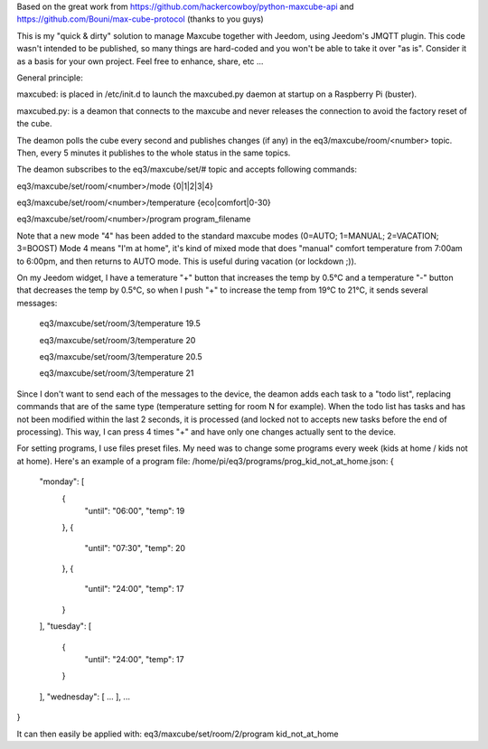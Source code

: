 Based on the great work from https://github.com/hackercowboy/python-maxcube-api and https://github.com/Bouni/max-cube-protocol (thanks to you guys)

This is my "quick & dirty" solution to manage Maxcube together with Jeedom, using Jeedom's JMQTT plugin.
This code wasn't intended to be published, so many things are hard-coded and you won't be able to take it over "as is".
Consider it as a basis for your own project. Feel free to enhance, share, etc ...


General principle:

maxcubed: is placed in /etc/init.d to launch the maxcubed.py daemon at startup on a Raspberry Pi (buster).

maxcubed.py: is a deamon that connects to the maxcube and never releases the connection to avoid the factory reset of the cube.

The deamon polls the cube every second and publishes changes (if any) in the eq3/maxcube/room/<number> topic.
Then, every 5 minutes it publishes to the whole status in the same topics.

The deamon subscribes to the eq3/maxcube/set/# topic and accepts following commands:

eq3/maxcube/set/room/<number>/mode {0|1|2|3|4}

eq3/maxcube/set/room/<number>/temperature {eco|comfort|0-30}

eq3/maxcube/set/room/<number>/program program_filename


Note that a new mode "4" has been added to the standard maxcube modes (0=AUTO; 1=MANUAL; 2=VACATION; 3=BOOST)
Mode 4 means "I'm at home", it's kind of mixed mode that does "manual" comfort temperature from 7:00am to 6:00pm, and then returns to AUTO mode.
This is useful during vacation (or lockdown ;)).

On my Jeedom widget, I have a temerature "+" button that increases the temp by 0.5°C and a temperature "-" button that decreases the temp by 0.5°C, so when I push "+" to increase the temp from 19°C to 21°C, it sends several messages:

    eq3/maxcube/set/room/3/temperature 19.5
    
    eq3/maxcube/set/room/3/temperature 20
    
    eq3/maxcube/set/room/3/temperature 20.5
    
    eq3/maxcube/set/room/3/temperature 21
    

Since I don't want to send each of the messages to the device, the deamon adds each task to a "todo list", replacing commands that are of the same type (temperature setting for room N for example). When the todo list has tasks and has not been modified within the last 2 seconds, it is processed (and locked not to accepts new tasks before the end of processing). This way, I can press 4 times "+" and have only one changes actually sent to the device.

For setting programs, I use files preset files. My need was to change some programs every week (kids at home / kids not at home).
Here's an example of a program file:
/home/pi/eq3/programs/prog_kid_not_at_home.json:
{
  "monday": [
    {
      "until": "06:00",
      "temp": 19
    },
    {
      "until": "07:30",
      "temp": 20
    },
    {
      "until": "24:00",
      "temp": 17
    }
  ],
  "tuesday": [
    {
      "until": "24:00",
      "temp": 17
    }
  ],
  "wednesday": [
  ...
  ],
  ...
}

It can then easily be applied with:
eq3/maxcube/set/room/2/program kid_not_at_home

